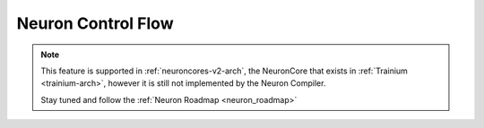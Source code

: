 .. _feature-control-flow:

Neuron Control Flow
===================

.. note::

    This feature is supported in :ref:`neuroncores-v2-arch`, the NeuronCore that exists in :ref:`Trainium <trainium-arch>`, however it is still not implemented by the Neuron Compiler.

    Stay tuned and follow the :ref:`Neuron Roadmap <neuron_roadmap>`